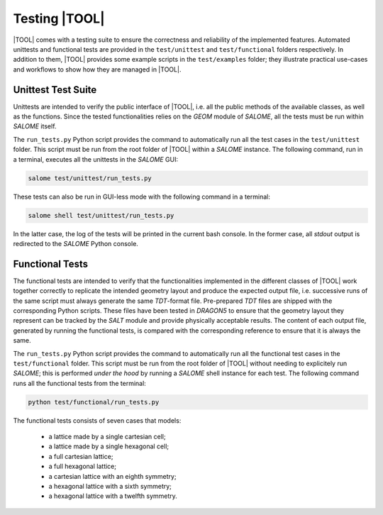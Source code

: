 ==============
Testing |TOOL|
==============

|TOOL| comes with a testing suite to ensure the correctness and reliability of
the implemented features.
Automated unittests and functional tests are provided in the ``test/unittest``
and ``test/functional`` folders respectively.
In addition to them, |TOOL| provides some example scripts in the
``test/examples`` folder; they illustrate practical use-cases and workflows
to show how they are managed in |TOOL|.

Unittest Test Suite
-------------------

Unittests are intended to verify the public interface of |TOOL|, i.e. all the
public methods of the available classes, as well as the functions.
Since the tested functionalities relies on the *GEOM* module of *SALOME*, all
the tests must be run within *SALOME* itself.

The ``run_tests.py`` Python script provides the command to automatically run
all the test cases in the ``test/unittest`` folder.
This script must be run from the root folder of |TOOL| within a *SALOME*
instance. The following command, run in a terminal, executes all the unittests
in the *SALOME* GUI:

.. code-block:: bash

   salome test/unittest/run_tests.py

These tests can also be run in GUI-less mode with the following command in a
terminal:

.. code-block:: bash

   salome shell test/unittest/run_tests.py

In the latter case, the log of the tests will be printed in the current bash
console. In the former case, all *stdout* output is redirected to the *SALOME*
Python console.

Functional Tests
----------------

The functional tests are intended to verify that the functionalities implemented
in the different classes of |TOOL| work together correctly to replicate the
intended geometry layout and produce the expected output file, i.e. successive
runs of the same script must always generate the same *TDT*-format file.
Pre-prepared *TDT* files are shipped with the corresponding Python scripts.
These files have been tested in *DRAGON5* to ensure that the geometry layout
they represent can be tracked by the *SALT* module and provide physically
acceptable results.
The content of each output file, generated by running the functional tests, is
compared with the corresponding reference to ensure that it is always the same.

The ``run_tests.py`` Python script provides the command to automatically run
all the functional test cases in the ``test/functional`` folder.
This script must be run from the root folder of |TOOL| without needing to
explicitely run *SALOME*; this is performed *under the hood* by running a
*SALOME* shell instance for each test.
The following command runs all the functional tests from the terminal:

.. code-block:: bash

   python test/functional/run_tests.py

The functional tests consists of seven cases that models:

    - a lattice made by a single cartesian cell;
    - a lattice made by a single hexagonal cell;
    - a full cartesian lattice;
    - a full hexagonal lattice;
    - a cartesian lattice with an eighth symmetry;
    - a hexagonal lattice with a sixth symmetry;
    - a hexagonal lattice with a twelfth symmetry.
